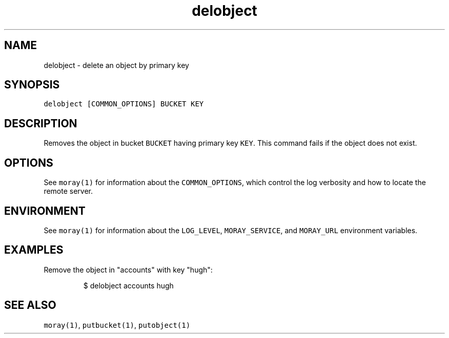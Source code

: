 .TH delobject 1 "January 2017" Moray "Moray Client Tools"
.SH NAME
.PP
delobject \- delete an object by primary key
.SH SYNOPSIS
.PP
\fB\fCdelobject [COMMON_OPTIONS] BUCKET KEY\fR
.SH DESCRIPTION
.PP
Removes the object in bucket \fB\fCBUCKET\fR having primary key \fB\fCKEY\fR\&.  This command
fails if the object does not exist.
.SH OPTIONS
.PP
See \fB\fCmoray(1)\fR for information about the \fB\fCCOMMON_OPTIONS\fR, which control
the log verbosity and how to locate the remote server.
.SH ENVIRONMENT
.PP
See \fB\fCmoray(1)\fR for information about the \fB\fCLOG_LEVEL\fR, \fB\fCMORAY_SERVICE\fR, and
\fB\fCMORAY_URL\fR environment variables.
.SH EXAMPLES
.PP
Remove the object in "accounts" with key "hugh":
.PP
.RS
.nf
$ delobject accounts hugh
.fi
.RE
.SH SEE ALSO
.PP
\fB\fCmoray(1)\fR, \fB\fCputbucket(1)\fR, \fB\fCputobject(1)\fR
